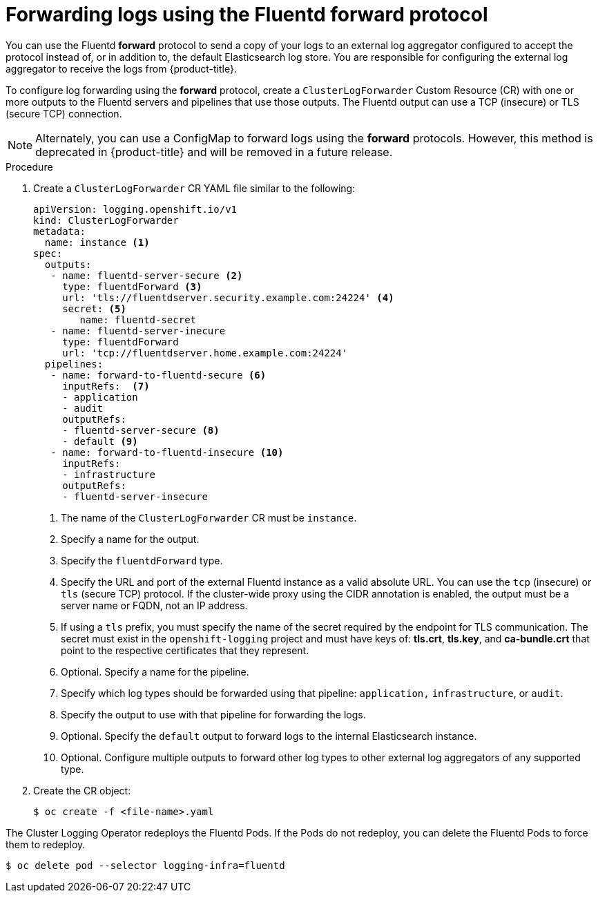 // Module included in the following assemblies:
//
// * logging/cluster-logging-external.adoc

[id="cluster-logging-collector-log-forward-fluentd_{context}"]
= Forwarding logs using the Fluentd forward protocol

You can use the Fluentd *forward* protocol to send a copy of your logs to an external log aggregator configured to accept the protocol instead of, or in addition to, the default Elasticsearch log store. You are responsible for configuring the external log aggregator to receive the logs from {product-title}.

To configure log forwarding using the *forward* protocol, create a `ClusterLogForwarder` Custom Resource (CR) with one or more outputs to the Fluentd servers and pipelines that use those outputs. The Fluentd output can use a TCP (insecure) or TLS (secure TCP) connection.

[NOTE]
====
Alternately, you can use a ConfigMap to forward logs using the *forward* protocols. However, this method is deprecated in {product-title} and will be removed in a future release.  
====

.Procedure

. Create a `ClusterLogForwarder` CR YAML file similar to the following:
+
[source,yaml]
----
apiVersion: logging.openshift.io/v1
kind: ClusterLogForwarder
metadata:
  name: instance <1>
spec:
  outputs:
   - name: fluentd-server-secure <2>
     type: fluentdForward <3>
     url: 'tls://fluentdserver.security.example.com:24224' <4>
     secret: <5>
        name: fluentd-secret
   - name: fluentd-server-inecure
     type: fluentdForward
     url: 'tcp://fluentdserver.home.example.com:24224'
  pipelines:
   - name: forward-to-fluentd-secure <6>
     inputRefs:  <7>
     - application
     - audit
     outputRefs:
     - fluentd-server-secure <8>
     - default <9>
   - name: forward-to-fluentd-insecure <10>
     inputRefs:
     - infrastructure
     outputRefs:
     - fluentd-server-insecure
----
<1> The name of the `ClusterLogForwarder` CR must be `instance`.
<2> Specify a name for the output.
<3> Specify the `fluentdForward` type.
<4> Specify the URL and port of the external Fluentd instance as a valid absolute URL. You can use the `tcp` (insecure) or `tls` (secure TCP) protocol. If the cluster-wide proxy using the CIDR annotation is enabled, the output must be a server name or FQDN, not an IP address.
<5> If using a `tls` prefix, you must specify the name of the secret required by the endpoint for TLS communication. The secret must exist in the `openshift-logging` project and must have keys of: *tls.crt*, *tls.key*, and *ca-bundle.crt* that point to the respective certificates that they represent.
<6> Optional. Specify a name for the pipeline.
<7> Specify which log types should be forwarded using that pipeline: `application,` `infrastructure`, or `audit`.
<8> Specify the output to use  with that pipeline for forwarding the logs.
<9> Optional. Specify the `default` output to forward logs to the internal Elasticsearch instance.
<10> Optional. Configure multiple outputs to forward other log types to other external log aggregators of any supported type.

. Create the CR object:
+
[source,terminal]
----
$ oc create -f <file-name>.yaml
----

The Cluster Logging Operator redeploys the Fluentd Pods. If the Pods do not redeploy, you can delete the Fluentd
Pods to force them to redeploy.

[source,terminal]
----
$ oc delete pod --selector logging-infra=fluentd
----
